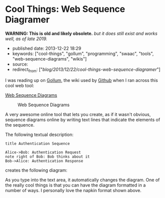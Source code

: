 * Cool Things: Web Sequence Diagramer
  :PROPERTIES:
  :CUSTOM_ID: cool-things-web-sequence-diagramer
  :END:

*WARNING: This is old and likely obsolete.* /but it does still exist and works well, as of late 2019./

- published date: 2013-12-22 18:29
- keywords: ["cool-things", "gollum", "programming", "swaac", "tools", "web-sequence-diagrams", "wikis"]
- source:
- redirect_from: ["/blog/2013/12/22/cool-things-web-sequence-diagramer/"]

I was reading up on [[https://github.com/gollum/gollum/wiki][Gollum]], the wiki used by [[http://github.com][Github]] when I ran across this cool web tool:

[[http://www.websequencediagrams.com/?lz=dGl0bGUgQXV0aGVudGljYXRpb24gU2VxdWVuY2UKCkFsaWNlLT5Cb2I6ABUQUmVxdWVzdApub3RlIHJpZ2h0IG9mIAAlBUJvYiB0aGlua3MgYWJvdXQgaXQKQm9iLT4ASgUANxNzcG9uc2UK&s=napkin][Web Sequence Diagrams]]

#+CAPTION: Web Sequence Diagrams
[[/images/websequencediagrams-screenshot.jpg]]

A very awesome online tool that lets you create, as if it wasn't obvious, sequence diagrams online by writing text lines that indicate the elements of the sequence.

The following textual description:

#+BEGIN_EXAMPLE
    title Authentication Sequence

    Alice->Bob: Authentication Request
    note right of Bob: Bob thinks about it
    Bob->Alice: Authentication Response
#+END_EXAMPLE

creates the following diagram:

[[/images/websequencediagrams-screenshot-2.jpg]]

As you type into the text area, it automatically changes the diagram. One of the really cool things is that you can have the diagram formatted in a number of ways. I personally love the napkin format shown above.
